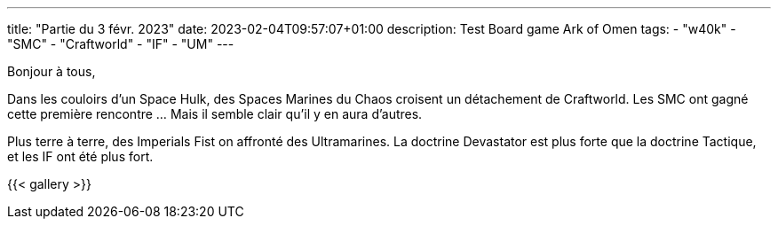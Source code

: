 ---
title: "Partie du 3 févr. 2023"
date: 2023-02-04T09:57:07+01:00
description: Test Board game Ark of Omen
tags:
    - "w40k"
    - "SMC"
    - "Craftworld"
    - "IF"
    - "UM"
---

Bonjour à tous,

Dans les couloirs d'un Space Hulk, des Spaces Marines du Chaos croisent un détachement de Craftworld.
Les SMC ont gagné cette première rencontre ... Mais il semble clair qu'il y en aura d'autres.

Plus terre à terre, des Imperials Fist on affronté des Ultramarines.
La doctrine Devastator est plus forte que la doctrine Tactique, et les IF ont été plus fort.


{{< gallery >}}
